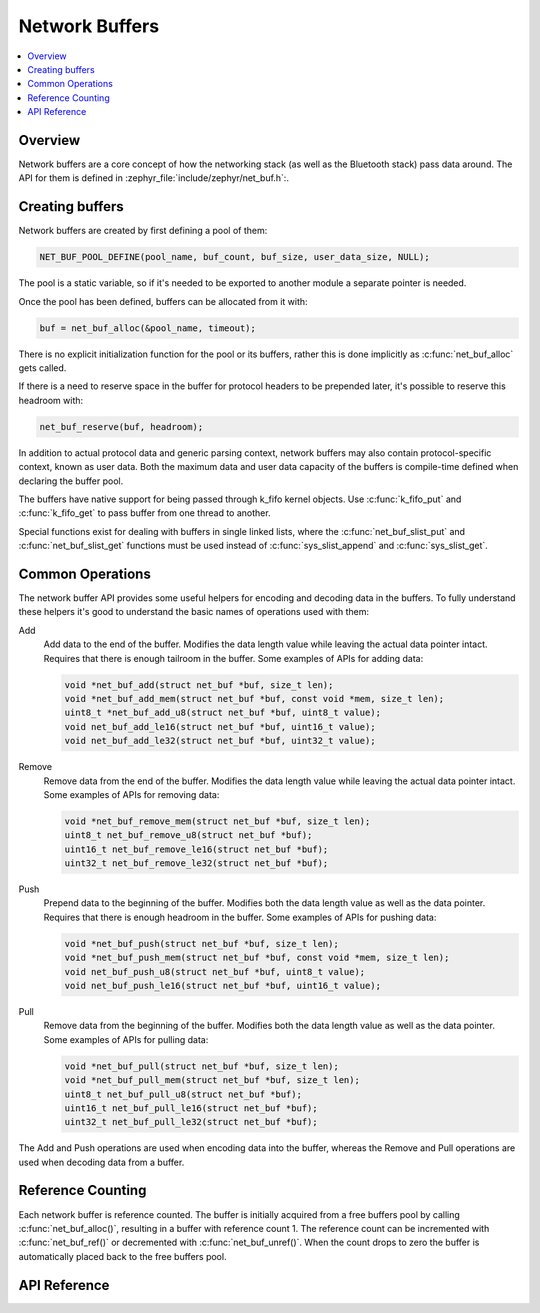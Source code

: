 .. _net_buf_interface:

Network Buffers
###############

.. contents::
    :local:
    :depth: 2


Overview
********

Network buffers are a core concept of how the networking stack
(as well as the Bluetooth stack) pass data around. The API for them is
defined in :zephyr_file:`include/zephyr/net_buf.h`:.

Creating buffers
****************

Network buffers are created by first defining a pool of them:

.. code-block:: c

   NET_BUF_POOL_DEFINE(pool_name, buf_count, buf_size, user_data_size, NULL);

The pool is a static variable, so if it's needed to be exported to
another module a separate pointer is needed.

Once the pool has been defined, buffers can be allocated from it with:

.. code-block:: c

   buf = net_buf_alloc(&pool_name, timeout);

There is no explicit initialization function for the pool or its
buffers, rather this is done implicitly as :c:func:`net_buf_alloc` gets
called.

If there is a need to reserve space in the buffer for protocol headers
to be prepended later, it's possible to reserve this headroom with:

.. code-block:: c

   net_buf_reserve(buf, headroom);

In addition to actual protocol data and generic parsing context, network
buffers may also contain protocol-specific context, known as user data.
Both the maximum data and user data capacity of the buffers is
compile-time defined when declaring the buffer pool.

The buffers have native support for being passed through k_fifo kernel
objects. Use :c:func:`k_fifo_put` and :c:func:`k_fifo_get` to pass buffer
from one thread to another.

Special functions exist for dealing with buffers in single linked lists,
where the :c:func:`net_buf_slist_put` and :c:func:`net_buf_slist_get`
functions must be used instead of :c:func:`sys_slist_append` and
:c:func:`sys_slist_get`.

Common Operations
*****************

The network buffer API provides some useful helpers for encoding and
decoding data in the buffers. To fully understand these helpers it's
good to understand the basic names of operations used with them:

Add
  Add data to the end of the buffer. Modifies the data length value
  while leaving the actual data pointer intact. Requires that there is
  enough tailroom in the buffer. Some examples of APIs for adding data:

  .. code-block:: c

     void *net_buf_add(struct net_buf *buf, size_t len);
     void *net_buf_add_mem(struct net_buf *buf, const void *mem, size_t len);
     uint8_t *net_buf_add_u8(struct net_buf *buf, uint8_t value);
     void net_buf_add_le16(struct net_buf *buf, uint16_t value);
     void net_buf_add_le32(struct net_buf *buf, uint32_t value);

Remove
  Remove data from the end of the buffer. Modifies the data length value
  while leaving the actual data pointer intact. Some examples of APIs for
  removing data:

  .. code-block:: c

     void *net_buf_remove_mem(struct net_buf *buf, size_t len);
     uint8_t net_buf_remove_u8(struct net_buf *buf);
     uint16_t net_buf_remove_le16(struct net_buf *buf);
     uint32_t net_buf_remove_le32(struct net_buf *buf);

Push
  Prepend data to the beginning of the buffer. Modifies both the data
  length value as well as the data pointer. Requires that there is
  enough headroom in the buffer. Some examples of APIs for pushing data:

  .. code-block:: c

     void *net_buf_push(struct net_buf *buf, size_t len);
     void *net_buf_push_mem(struct net_buf *buf, const void *mem, size_t len);
     void net_buf_push_u8(struct net_buf *buf, uint8_t value);
     void net_buf_push_le16(struct net_buf *buf, uint16_t value);

Pull
  Remove data from the beginning of the buffer. Modifies both the data
  length value as well as the data pointer. Some examples of APIs for
  pulling data:

  .. code-block:: c

     void *net_buf_pull(struct net_buf *buf, size_t len);
     void *net_buf_pull_mem(struct net_buf *buf, size_t len);
     uint8_t net_buf_pull_u8(struct net_buf *buf);
     uint16_t net_buf_pull_le16(struct net_buf *buf);
     uint32_t net_buf_pull_le32(struct net_buf *buf);

The Add and Push operations are used when encoding data into the buffer,
whereas the Remove and Pull operations are used when decoding data from a
buffer.

Reference Counting
******************

Each network buffer is reference counted. The buffer is initially
acquired from a free buffers pool by calling :c:func:`net_buf_alloc()`,
resulting in a buffer with reference count 1. The reference count can be
incremented with :c:func:`net_buf_ref()` or decremented with
:c:func:`net_buf_unref()`. When the count drops to zero the buffer is
automatically placed back to the free buffers pool.


API Reference
*************

.. doxygengroup:: net_buf
